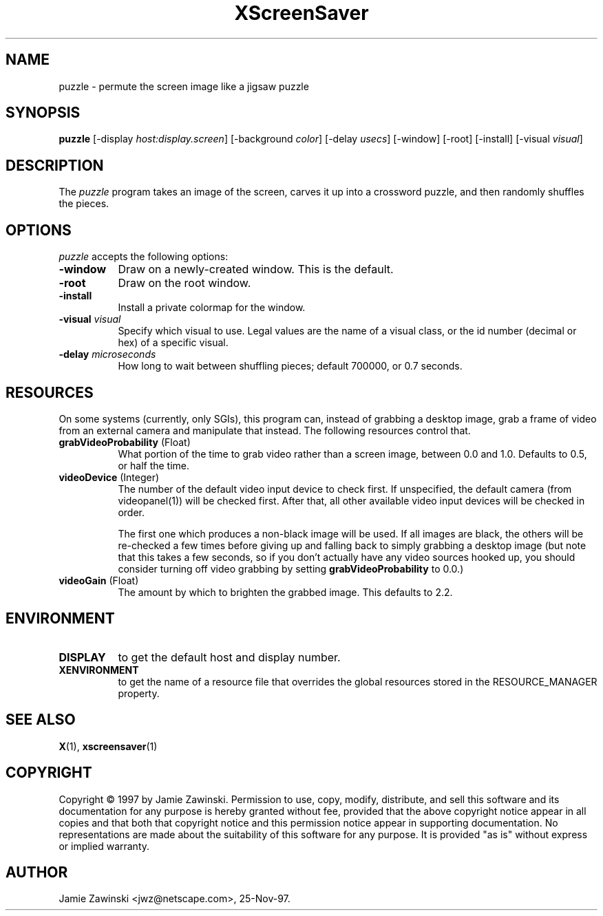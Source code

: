 .TH XScreenSaver 1 "25-Nov-97" "X Version 11"
.SH NAME
puzzle - permute the screen image like a jigsaw puzzle
.SH SYNOPSIS
.B puzzle
[\-display \fIhost:display.screen\fP] [\-background \fIcolor\fP] [\-delay \fIusecs\fP] [\-window] [\-root] [\-install] [\-visual \fIvisual\fP]
.SH DESCRIPTION
The \fIpuzzle\fP program takes an image of the screen, carves it up into
a crossword puzzle, and then randomly shuffles the pieces.
.SH OPTIONS
.I puzzle
accepts the following options:
.TP 8
.B \-window
Draw on a newly-created window.  This is the default.
.TP 8
.B \-root
Draw on the root window.
.TP 8
.B \-install
Install a private colormap for the window.
.TP 8
.B \-visual \fIvisual\fP
Specify which visual to use.  Legal values are the name of a visual class,
or the id number (decimal or hex) of a specific visual.
.TP 8
.B \-delay \fImicroseconds\fP
How long to wait between shuffling pieces; default 700000, or 0.7 seconds.
.SH RESOURCES
On some systems (currently, only SGIs), this program can, instead of grabbing
a desktop image, grab a frame of video from an external camera and manipulate
that instead.  The following resources control that.
.PP
.TP 8
.B grabVideoProbability \fR(Float)\fP
What portion of the time to grab video rather than a screen image, 
between 0.0 and 1.0.  Defaults to 0.5, or half the time.
.TP 8
.B videoDevice \fR(Integer)\fP
The number of the default video input device to check first.  If unspecified, 
the default camera (from videopanel(1)) will be checked first.  After that, all
other available video input devices will be checked in order.  

The first one which produces a non-black image will be used.  If all images
are black, the others will be re-checked a few times before giving up and
falling back to simply grabbing a desktop image (but note that this takes a
few seconds, so if you don't actually have any video sources hooked up, you
should consider turning off video grabbing by setting
\fBgrabVideoProbability\fP to 0.0.)
.TP 8
.B videoGain \fR(Float)\fP
The amount by which to brighten the grabbed image.  This defaults to 2.2.
.SH ENVIRONMENT
.PP
.TP 8
.B DISPLAY
to get the default host and display number.
.TP 8
.B XENVIRONMENT
to get the name of a resource file that overrides the global resources
stored in the RESOURCE_MANAGER property.
.SH SEE ALSO
.BR X (1),
.BR xscreensaver (1)
.SH COPYRIGHT
Copyright \(co 1997 by Jamie Zawinski.  Permission to use, copy, modify, 
distribute, and sell this software and its documentation for any purpose is 
hereby granted without fee, provided that the above copyright notice appear 
in all copies and that both that copyright notice and this permission notice
appear in supporting documentation.  No representations are made about the 
suitability of this software for any purpose.  It is provided "as is" without
express or implied warranty.
.SH AUTHOR
Jamie Zawinski <jwz@netscape.com>, 25-Nov-97.
